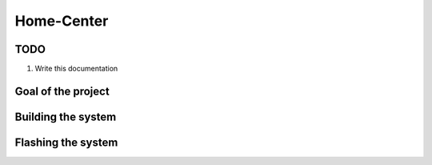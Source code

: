 Home-Center
-----------

TODO
====

#. Write this documentation

Goal of the project
===================

Building the system
===================

Flashing the system
===================